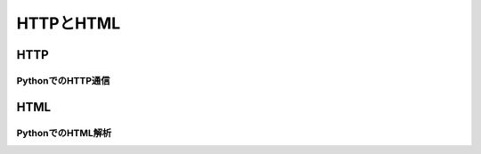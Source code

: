 ==========
HTTPとHTML
==========

HTTP
====

PythonでのHTTP通信
------------------

HTML
====

PythonでのHTML解析
------------------
